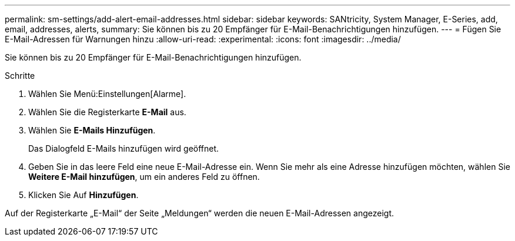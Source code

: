 ---
permalink: sm-settings/add-alert-email-addresses.html 
sidebar: sidebar 
keywords: SANtricity, System Manager, E-Series, add, email, addresses, alerts, 
summary: Sie können bis zu 20 Empfänger für E-Mail-Benachrichtigungen hinzufügen. 
---
= Fügen Sie E-Mail-Adressen für Warnungen hinzu
:allow-uri-read: 
:experimental: 
:icons: font
:imagesdir: ../media/


[role="lead"]
Sie können bis zu 20 Empfänger für E-Mail-Benachrichtigungen hinzufügen.

.Schritte
. Wählen Sie Menü:Einstellungen[Alarme].
. Wählen Sie die Registerkarte *E-Mail* aus.
. Wählen Sie *E-Mails Hinzufügen*.
+
Das Dialogfeld E-Mails hinzufügen wird geöffnet.

. Geben Sie in das leere Feld eine neue E-Mail-Adresse ein. Wenn Sie mehr als eine Adresse hinzufügen möchten, wählen Sie *Weitere E-Mail hinzufügen*, um ein anderes Feld zu öffnen.
. Klicken Sie Auf *Hinzufügen*.


Auf der Registerkarte „E-Mail“ der Seite „Meldungen“ werden die neuen E-Mail-Adressen angezeigt.
